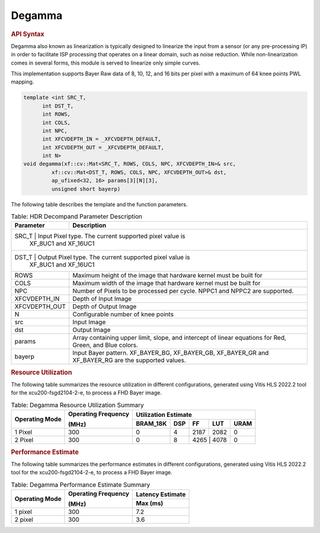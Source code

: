 .. 
   Copyright 2023 Advanced Micro Devices, Inc
  
.. `Terms and Conditions <https://www.amd.com/en/corporate/copyright>`_.

Degamma
########

.. rubric:: API Syntax

Degamma also known as linearization is typically designed to linearize the input from a sensor (or any pre-processing IP) in order to facilitate ISP processing that operates on a linear domain, such as noise reduction.
While non-linearization comes in several forms, this module is served to linearize only simple curves.

This implementation supports Bayer Raw data of 8, 10, 12, and 16 bits per pixel with a maximum of 64 knee points PWL mapping.

.. code:: c

    template <int SRC_T,
          int DST_T,
          int ROWS,
          int COLS,
          int NPC,
          int XFCVDEPTH_IN = _XFCVDEPTH_DEFAULT,
          int XFCVDEPTH_OUT = _XFCVDEPTH_DEFAULT,
          int N>
    void degamma(xf::cv::Mat<SRC_T, ROWS, COLS, NPC, XFCVDEPTH_IN>& src,
             xf::cv::Mat<DST_T, ROWS, COLS, NPC, XFCVDEPTH_OUT>& dst,
             ap_ufixed<32, 16> params[3][N][3],
             unsigned short bayerp)

The following table describes the template and the function parameters.

.. table:: Table: HDR Decompand Parameter Description

    +----------------------+-------------------------------------------------------------+
    | Parameter            | Description                                                 |
    +======================+=============================================================+
    | SRC_T                | Input Pixel type. The current supported pixel value is      |
    |                        | XF_8UC1 and XF_16UC1                                      |
    +----------------------+-------------------------------------------------------------+
    | DST_T                | Output Pixel type. The current supported pixel value is     |
    |                        | XF_8UC1 and XF_16UC1                                      |
    +----------------------+-------------------------------------------------------------+
    | ROWS                 | Maximum height of the image that hardware kernel must be    |
    |                      | built for                                                   |                
    +----------------------+-------------------------------------------------------------+
    | COLS                 | Maximum width of the image that hardware kernel must be     |
    |                      | built for                                                   |
    +----------------------+-------------------------------------------------------------+
    | NPC                  | Number of Pixels to be processed per cycle. NPPC1 and NPPC2 |
    |                      | are supported.                                              |
    +----------------------+-------------------------------------------------------------+
    | XFCVDEPTH_IN         | Depth of Input Image                                        |
    +----------------------+-------------------------------------------------------------+
    | XFCVDEPTH_OUT        | Depth of Output Image                                       |
    +----------------------+-------------------------------------------------------------+
    | N                    | Configurable number of knee points                          |
    +----------------------+-------------------------------------------------------------+
    | src                  | Input Image                                                 |
    +----------------------+-------------------------------------------------------------+
    | dst                  | Output Image                                                |
    +----------------------+-------------------------------------------------------------+
    | params               | Array containing upper limit, slope, and intercept of linear|
    |                      | equations for Red, Green, and Blue colors.                  |
    +----------------------+-------------------------------------------------------------+
    | bayerp               | Input Bayer pattern. XF_BAYER_BG, XF_BAYER_GB, XF_BAYER_GR  |
    |                      | and XF_BAYER_RG are the supported values.                   |
    +----------------------+-------------------------------------------------------------+

.. rubric:: Resource Utilization

The following table summarizes the resource utilization in different configurations, generated using Vitis HLS 2022.2 tool for the xcu200-fsgd2104-2-e, to process a FHD Bayer image.

.. table:: Table: Degamma Resource Utilization Summary

    +----------------+---------------------+------------------+----------+-------+-------+------+
    | Operating Mode | Operating Frequency |              Utilization Estimate                  |
    |                |                     |                                                    |
    |                | (MHz)               |                                                    |
    +                +                     +------------------+----------+-------+-------+------+
    |                |                     | BRAM_18K         | DSP      | FF    | LUT   | URAM |
    +================+=====================+==================+==========+=======+=======+======+
    | 1 Pixel        |  300                | 0                | 4        | 2187  | 2082  | 0    |
    +----------------+---------------------+------------------+----------+-------+-------+------+
    | 2 Pixel        |  300                | 0                | 8        | 4265   | 4078 | 0    |
    +----------------+---------------------+------------------+----------+-------+-------+------+

.. rubric:: Performance Estimate


The following table summarizes the performance estimates in different configurations, generated using Vitis HLS 2022.2 tool for the xcu200-fsgd2104-2-e, to process a FHD Bayer image.

.. table:: Table: Degamma Performance Estimate Summary

    +----------------+---------------------+------------------+
    | Operating Mode | Operating Frequency | Latency Estimate |
    |                |                     |                  |
    |                | (MHz)               |                  |
    +                +                     +------------------+
    |                |                     | Max (ms)         |
    +================+=====================+==================+
    | 1 pixel        | 300                 | 7.2              |
    +----------------+---------------------+------------------+
    | 2 pixel        | 300                 | 3.6              |
    +----------------+---------------------+------------------+
